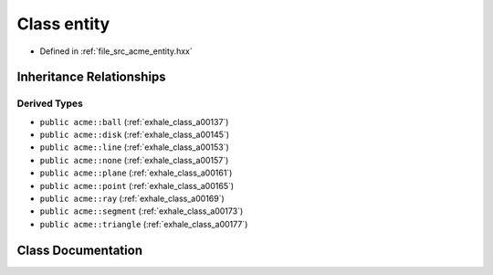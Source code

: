 .. _exhale_class_a00149:

Class entity
============

- Defined in :ref:`file_src_acme_entity.hxx`


Inheritance Relationships
-------------------------

Derived Types
*************

- ``public acme::ball`` (:ref:`exhale_class_a00137`)
- ``public acme::disk`` (:ref:`exhale_class_a00145`)
- ``public acme::line`` (:ref:`exhale_class_a00153`)
- ``public acme::none`` (:ref:`exhale_class_a00157`)
- ``public acme::plane`` (:ref:`exhale_class_a00161`)
- ``public acme::point`` (:ref:`exhale_class_a00165`)
- ``public acme::ray`` (:ref:`exhale_class_a00169`)
- ``public acme::segment`` (:ref:`exhale_class_a00173`)
- ``public acme::triangle`` (:ref:`exhale_class_a00177`)


Class Documentation
-------------------


.. doxygenclass:: acme::entity
   :project: doc_cpp
   :members:
   :protected-members:
   :undoc-members:
